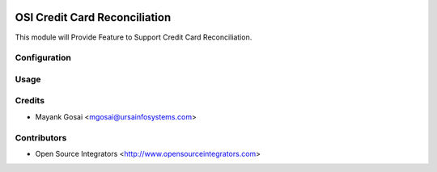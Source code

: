 .. image:: https://img.shields.io/badge/licence-AGPL--3-blue.svg
    :target: http://www.gnu.org/licenses/agpl-3.0-standalone.html
    :alt: License: AGPL-3

==============================
OSI Credit Card Reconciliation
==============================

This module will Provide Feature to Support Credit Card Reconciliation.


Configuration
=============


Usage
=====


Credits
=======

* Mayank Gosai <mgosai@ursainfosystems.com>

Contributors
============

* Open Source Integrators <http://www.opensourceintegrators.com>
